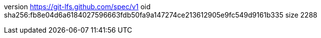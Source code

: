 version https://git-lfs.github.com/spec/v1
oid sha256:fb8e04d6a6184027596663fdb50fa9a147274ce213612905e9fc549d9161b335
size 2288
